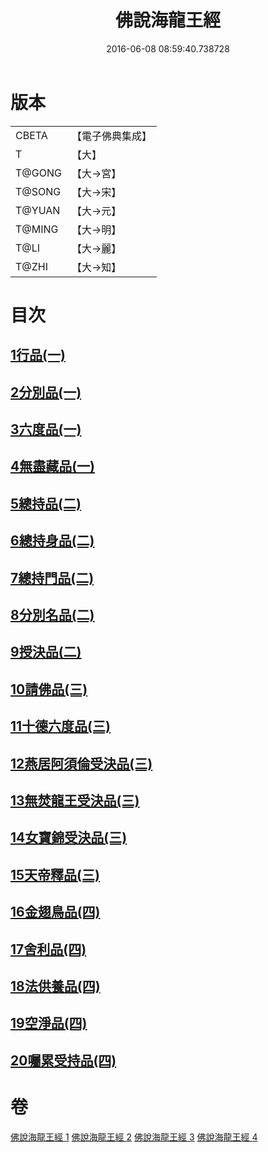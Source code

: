 #+TITLE: 佛說海龍王經 
#+DATE: 2016-06-08 08:59:40.738728

* 版本
 |     CBETA|【電子佛典集成】|
 |         T|【大】     |
 |    T@GONG|【大→宮】   |
 |    T@SONG|【大→宋】   |
 |    T@YUAN|【大→元】   |
 |    T@MING|【大→明】   |
 |      T@LI|【大→麗】   |
 |     T@ZHI|【大→知】   |

* 目次
** [[file:KR6i0232_001.txt::001-0131c11][1行品(一)]]
** [[file:KR6i0232_001.txt::001-0135a17][2分別品(一)]]
** [[file:KR6i0232_001.txt::001-0135b15][3六度品(一)]]
** [[file:KR6i0232_001.txt::001-0136a21][4無盡藏品(一)]]
** [[file:KR6i0232_002.txt::002-0137c23][5總持品(二)]]
** [[file:KR6i0232_002.txt::002-0139a16][6總持身品(二)]]
** [[file:KR6i0232_002.txt::002-0140a16][7總持門品(二)]]
** [[file:KR6i0232_002.txt::002-0142c20][8分別名品(二)]]
** [[file:KR6i0232_002.txt::002-0143a11][9授決品(二)]]
** [[file:KR6i0232_003.txt::003-0144b4][10請佛品(三)]]
** [[file:KR6i0232_003.txt::003-0146a19][11十德六度品(三)]]
** [[file:KR6i0232_003.txt::003-0148a17][12燕居阿須倫受決品(三)]]
** [[file:KR6i0232_003.txt::003-0149a5][13無焚龍王受決品(三)]]
** [[file:KR6i0232_003.txt::003-0149b21][14女寶錦受決品(三)]]
** [[file:KR6i0232_003.txt::003-0150c6][15天帝釋品(三)]]
** [[file:KR6i0232_004.txt::004-0151a4][16金翅鳥品(四)]]
** [[file:KR6i0232_004.txt::004-0151c16][17舍利品(四)]]
** [[file:KR6i0232_004.txt::004-0152b10][18法供養品(四)]]
** [[file:KR6i0232_004.txt::004-0154c18][19空淨品(四)]]
** [[file:KR6i0232_004.txt::004-0155c20][20囑累受持品(四)]]

* 卷
[[file:KR6i0232_001.txt][佛說海龍王經 1]]
[[file:KR6i0232_002.txt][佛說海龍王經 2]]
[[file:KR6i0232_003.txt][佛說海龍王經 3]]
[[file:KR6i0232_004.txt][佛說海龍王經 4]]

